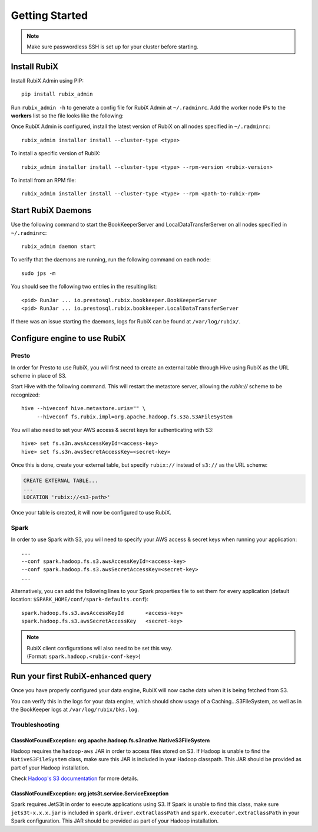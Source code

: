 ###############
Getting Started
###############

.. NOTE::
    Make sure passwordless SSH is set up for your cluster before starting.

*************
Install RubiX
*************

Install RubiX Admin using PIP::

    pip install rubix_admin

Run ``rubix_admin -h`` to generate a config file for RubiX Admin at ``~/.radminrc``.
Add the worker node IPs to the **workers** list so the file looks like the following:

.. code-block:: yaml
   :emphasize-lines: 4-6

    coordinator:
      - localhost
    workers:
      - <worker-ip1>
      - <worker-ip2>
      ..
    remote_packages_path: /tmp/rubix_rpms

Once RubiX Admin is configured, install the latest version of RubiX on all nodes specified in ``~/.radminrc``::

    rubix_admin installer install --cluster-type <type>

To install a specific version of RubiX::

    rubix_admin installer install --cluster-type <type> --rpm-version <rubix-version>

To install from an RPM file::

    rubix_admin installer install --cluster-type <type> --rpm <path-to-rubix-rpm>

*******************
Start RubiX Daemons
*******************

Use the following command to start the BookKeeperServer and LocalDataTransferServer on all nodes specified in ``~/.radminrc``::

    rubix_admin daemon start

To verify that the daemons are running, run the following command on each node::

    sudo jps -m

You should see the following two entries in the resulting list::

    <pid> RunJar ... io.prestosql.rubix.bookkeeper.BookKeeperServer
    <pid> RunJar ... io.prestosql.rubix.bookkeeper.LocalDataTransferServer

If there was an issue starting the daemons, logs for RubiX can be found at ``/var/log/rubix/``.

*****************************
Configure engine to use RubiX
*****************************

Presto
======

In order for Presto to use RubiX, you will first need to create an external table through Hive
using RubiX as the URL scheme in place of S3.

Start Hive with the following command. This will restart the metastore server,
allowing the `rubix://` scheme to be recognized::

    hive --hiveconf hive.metastore.uris="" \
         --hiveconf fs.rubix.impl=org.apache.hadoop.fs.s3a.S3AFileSystem

You will also need to set your AWS access & secret keys for authenticating with S3::

    hive> set fs.s3n.awsAccessKeyId=<access-key>
    hive> set fs.s3n.awsSecretAccessKey=<secret-key>

Once this is done, create your external table, but specify ``rubix://`` instead of ``s3://`` as the URL scheme:

.. code-block:: sql

    CREATE EXTERNAL TABLE...
    ...
    LOCATION 'rubix://<s3-path>'

Once your table is created, it will now be configured to use RubiX.

Spark
=====

In order to use Spark with S3, you will need to specify your AWS access & secret keys when running your application::

    ...
    --conf spark.hadoop.fs.s3.awsAccessKeyId=<access-key>
    --conf spark.hadoop.fs.s3.awsSecretAccessKey=<secret-key>
    ...

Alternatively, you can add the following lines to your Spark properties file to set them for every application
(default location: ``$SPARK_HOME/conf/spark-defaults.conf``)::

    spark.hadoop.fs.s3.awsAccessKeyId       <access-key>
    spark.hadoop.fs.s3.awsSecretAccessKey   <secret-key>

.. Note::
   | RubiX client configurations will also need to be set this way.
   | (Format: ``spark.hadoop.<rubix-conf-key>``)

***********************************
Run your first RubiX-enhanced query
***********************************

Once you have properly configured your data engine, RubiX will now cache data when it is being fetched from S3.

You can verify this in the logs for your data engine, which should show usage of a Caching...S3FileSystem,
as well as in the BookKeeper logs at ``/var/log/rubix/bks.log``.

Troubleshooting
===============

ClassNotFoundException: org.apache.hadoop.fs.s3native.NativeS3FileSystem
------------------------------------------------------------------------
Hadoop requires the ``hadoop-aws`` JAR in order to access files stored on S3. If Hadoop is unable to find
the ``NativeS3FileSystem`` class, make sure this JAR is included in your Hadoop classpath. This JAR should
be provided as part of your Hadoop installation.

Check `Hadoop's S3 documentation <https://wiki.apache.org/hadoop/AmazonS3>`_ for more details.

ClassNotFoundException: org.jets3t.service.ServiceException
-----------------------------------------------------------
Spark requires JetS3t in order to execute applications using S3. If Spark is unable to find this class,
make sure ``jets3t-x.x.x.jar`` is included in ``spark.driver.extraClassPath`` and ``spark.executor.extraClassPath``
in your Spark configuration. This JAR should be provided as part of your Hadoop installation.
